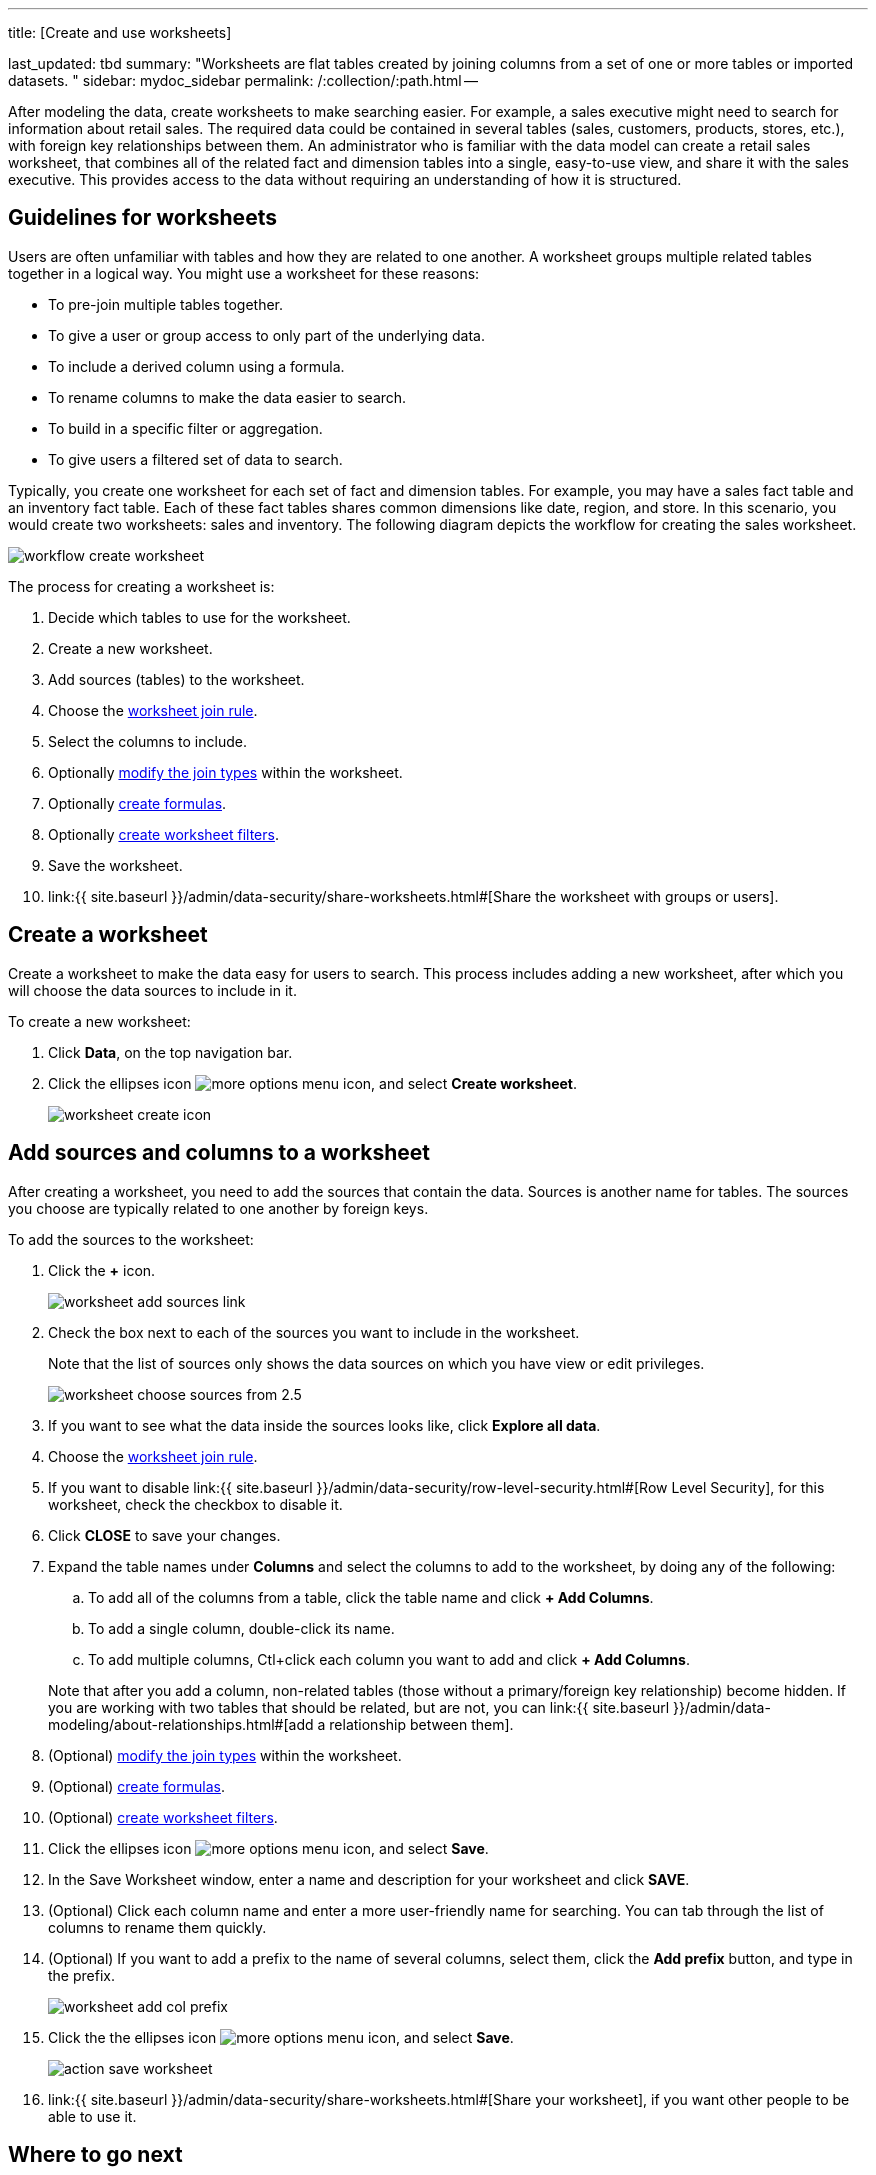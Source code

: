 '''

title: [Create and use worksheets]

last_updated: tbd summary: "Worksheets are flat tables created by joining columns from a set of one or more tables or imported datasets.
" sidebar: mydoc_sidebar permalink: /:collection/:path.html --

After modeling the data, create worksheets to make searching easier.
For example, a sales executive might need to search for information about retail sales.
The required data could be contained in several tables (sales, customers, products, stores, etc.), with foreign key relationships between them.
An administrator who is familiar with the data model can create a retail sales worksheet, that combines all of the related fact and dimension tables into a single, easy-to-use view, and share it with the sales executive.
This provides access to the data without requiring an understanding of how it is structured.

== Guidelines for worksheets

Users are often unfamiliar with tables and how they are related to one another.
A worksheet groups multiple related tables together in a logical way.
You might use a worksheet for these reasons:

* To pre-join multiple tables together.
* To give a user or group access to only part of the underlying data.
* To include a derived column using a formula.
* To rename columns to make the data easier to search.
* To build in a specific filter or aggregation.
* To give users a filtered set of data to search.

Typically, you create one worksheet for each set of fact and dimension tables.
For example, you may have a sales fact table and an inventory fact table.
Each of these fact tables shares common dimensions like date, region, and store.
In this scenario, you would create two worksheets: sales and inventory.
The following diagram depicts the workflow for creating the sales worksheet.

image::workflow_create_worksheet.png[]

The process for creating a worksheet is:

. Decide which tables to use for the worksheet.
. Create a new worksheet.
. Add sources (tables) to the worksheet.
. Choose the link:progressive-joins.html#[worksheet join rule].
. Select the columns to include.
. Optionally link:mod-ws-internal-joins.html#[modify the join types] within the worksheet.
. Optionally link:create-formula.html#[create formulas].
. Optionally link:create-ws-filter.html#[create worksheet filters].
. Save the worksheet.
. link:{{ site.baseurl }}/admin/data-security/share-worksheets.html#[Share the worksheet with groups or users].

== Create a worksheet

Create a worksheet to make the data easy for users to search.
This process includes adding a new worksheet, after which you will choose the data sources to include in it.

To create a new worksheet:

. Click *Data*, on the top navigation bar.
. Click the ellipses icon image:icon-ellipses.png[more options menu icon], and select *Create worksheet*.
+
image::worksheet_create_icon.png[]

== Add sources and columns to a worksheet

After creating a worksheet, you need to add the sources that contain the data.
Sources is another name for tables.
The sources you choose are typically related to one another by foreign keys.

To add the sources to the worksheet:

. Click the *+* icon.
+
image::worksheet_add_sources_link.png[]

. Check the box next to each of the sources you want to include in the worksheet.
+
Note that the list of sources only shows the data sources on which you have view or edit privileges.
+
image::worksheet_choose_sources_from_2.5.png[]

. If you want to see what the data inside the sources looks like, click *Explore all data*.
. Choose the link:progressive-joins.html#[worksheet join rule].
. If you want to disable link:{{ site.baseurl }}/admin/data-security/row-level-security.html#[Row Level Security], for this worksheet, check the checkbox to disable it.
. Click *CLOSE* to save your changes.
. Expand the table names under *Columns* and select the columns to add to the worksheet, by doing any of the following:
 .. To add all of the columns from a table, click the table name and click *+ Add Columns*.
 .. To add a single column, double-click its name.
 .. To add multiple columns, Ctl+click each column you want to add and click *+ Add Columns*.

+
Note that after you add a column, non-related tables (those without a primary/foreign key relationship) become hidden.
If you are working with two tables that should be related, but are not, you can link:{{ site.baseurl }}/admin/data-modeling/about-relationships.html#[add a relationship between them].
. (Optional) link:mod-ws-internal-joins.html#[modify the join types] within the worksheet.
. (Optional) link:create-formula.html#[create formulas].
. (Optional) link:create-ws-filter.html#[create worksheet filters].
. Click the ellipses icon image:icon-ellipses.png[more options menu icon], and select *Save*.
. In the Save Worksheet window, enter a name and description for your worksheet and click *SAVE*.
. (Optional) Click each column name and enter a more user-friendly name for searching.
You can tab through the list of columns to rename them quickly.
. (Optional) If you want to add a prefix to the name of several columns, select them, click the *Add prefix* button, and type in the prefix.
+
image::worksheet_add_col_prefix.png[]

. Click the the ellipses icon image:icon-ellipses.png[more options menu icon], and select *Save*.
+
image::action_save_worksheet.png[]

. link:{{ site.baseurl }}/admin/data-security/share-worksheets.html#[Share your worksheet], if you want other people to be able to use it.

== Where to go next

* *link:{{ site.baseurl }}/admin/worksheets/progressive-joins.html[How the worksheet join rule works]* + Use the worksheet join rule to specify when to apply joins when a search is done on a worksheet.
You can either apply joins progressively, as each search term is added (recommended), or apply all joins to every search.
